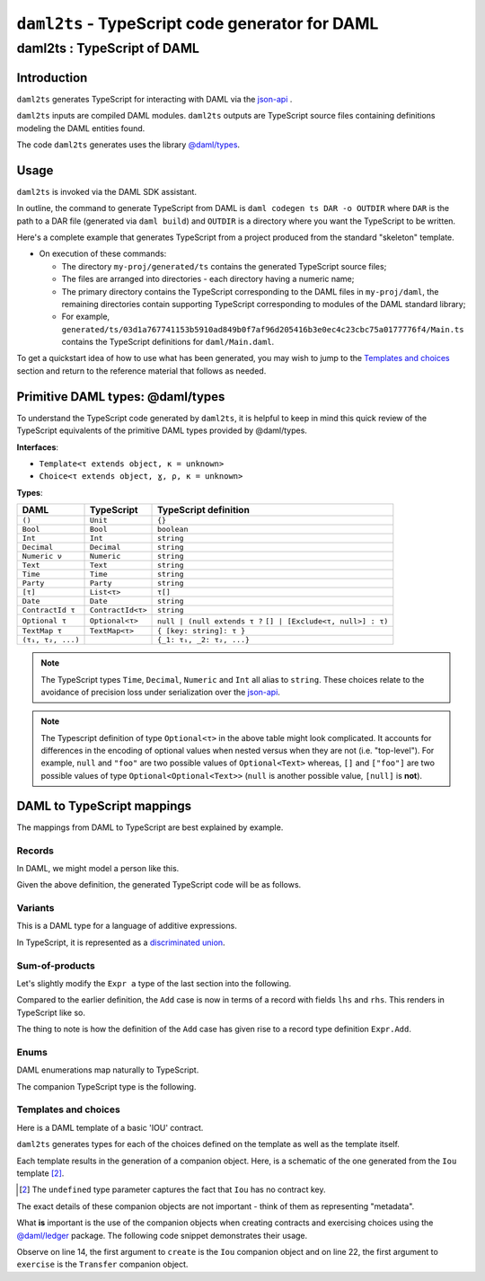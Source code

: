.. Copyright (c) 2020 The DAML Authors. All rights reserved.
.. SPDX-License-Identifier: Apache-2.0

``daml2ts`` - TypeScript code generator for DAML
################################################

daml2ts : TypeScript of DAML
============================

Introduction
------------

``daml2ts`` generates TypeScript for interacting with DAML via the `json-api <../json-api/index.html>`_ .

``daml2ts`` inputs are compiled DAML modules. ``daml2ts`` outputs are TypeScript source files containing definitions modeling the DAML entities found.

The code ``daml2ts`` generates uses the library `@daml/types <https://github.com/digital-asset/daml/tree/master/language-support/ts/daml-types>`_.

Usage
-----

``daml2ts`` is invoked via the DAML SDK assistant.

In outline, the command to generate TypeScript from DAML is ``daml codegen ts DAR -o OUTDIR`` where ``DAR`` is the path to a DAR file (generated via ``daml build``) and ``OUTDIR`` is a directory where you want the TypeScript to be written.

Here's a complete example that generates TypeScript from a project produced from the standard "skeleton" template.

.. code-block:: bash
   :linenos:

   daml new my-proj skeleton # Create a new project based off the skeleton template
   cd my-proj # Enter the newly created project directory
   daml build  # Compile the project's DAML files into a DAR
   daml codegen ts .daml/dist/my-proj-0.0.1.dar -o generated/ts # Generate Typescript from the DAR

- On execution of these commands:

  - The directory ``my-proj/generated/ts`` contains the generated TypeScript source files;
  - The files are arranged into directories - each directory having a numeric name;
  - The primary directory contains the TypeScript corresponding to the DAML files in ``my-proj/daml``, the remaining directories contain supporting TypeScript corresponding to modules of the DAML standard library;
  - For example, ``generated/ts/03d1a767741153b5910ad849b0f7af96d205416b3e0ec4c23cbc75a0177776f4/Main.ts`` contains the TypeScript definitions for ``daml/Main.daml``.

To get a quickstart idea of how to use what has been generated, you may wish to jump to the `Templates and choices`_ section and return to the reference material that follows as needed.

Primitive DAML types: @daml/types
---------------------------------

To understand the TypeScript code generated by ``daml2ts``, it is helpful to keep in mind this quick review of the TypeScript equivalents of the primitive DAML types provided by @daml/types.

**Interfaces**:

- ``Template<τ extends object, κ = unknown>``
- ``Choice<τ extends object, ɣ, ρ, κ = unknown>``

**Types**:

+-------------------+-------------------+----------------------------------+
| DAML              | TypeScript        | TypeScript definition            |
+===================+===================+==================================+
| ``()``            | ``Unit``          | ``{}``                           |
+-------------------+-------------------+----------------------------------+
| ``Bool``          | ``Bool``          | ``boolean``                      |
+-------------------+-------------------+----------------------------------+
| ``Int``           | ``Int``           | ``string``                       |
+-------------------+-------------------+----------------------------------+
| ``Decimal``       | ``Decimal``       | ``string``                       |
+-------------------+-------------------+----------------------------------+
| ``Numeric ν``     | ``Numeric``       | ``string``                       |
+-------------------+-------------------+----------------------------------+
| ``Text``          | ``Text``          | ``string``                       |
+-------------------+-------------------+----------------------------------+
| ``Time``          | ``Time``          | ``string``                       |
+-------------------+-------------------+----------------------------------+
| ``Party``         | ``Party``         | ``string``                       |
+-------------------+-------------------+----------------------------------+
| ``[τ]``           | ``List<τ>``       | ``τ[]``                          |
+-------------------+-------------------+----------------------------------+
| ``Date``          | ``Date``          | ``string``                       |
+-------------------+-------------------+----------------------------------+
| ``ContractId τ``  | ``ContractId<τ>`` | ``string``                       |
+-------------------+-------------------+----------------------------------+
| ``Optional τ``    | ``Optional<τ>``   | ``null | (null extends τ ?``     |
|                   |                   | ``[] | [Exclude<τ, null>] : τ)`` |
+-------------------+-------------------+----------------------------------+
| ``TextMap τ``     | ``TextMap<τ>``    | ``{ [key: string]: τ }``         |
+-------------------+-------------------+----------------------------------+
| ``(τ₁, τ₂, ...)`` |                   | ``{_1: τ₁, _2: τ₂, ...}``        |
+-------------------+-------------------+----------------------------------+

.. note::
   The TypeScript types ``Time``, ``Decimal``, ``Numeric`` and ``Int`` all alias to ``string``. These choices relate to the avoidance of precision loss under serialization over the `json-api <../json-api/index.html>`_.

.. note::
   The Typescript definition of type ``Optional<τ>`` in the above table might look complicated. It accounts for differences in the encoding of optional values when nested versus when they are not (i.e. "top-level"). For example, ``null`` and ``"foo"`` are two possible values of ``Optional<Text>`` whereas, ``[]`` and ``["foo"]`` are two possible values of type ``Optional<Optional<Text>>`` (``null`` is another possible value, ``[null]`` is **not**).

DAML to TypeScript mappings
---------------------------

The mappings from DAML to TypeScript are best explained by example.

Records
~~~~~~~

In DAML, we might model a person like this.

.. code-block:: daml
   :linenos:

   data Person =
     Person with
       name: Text
       party: Party
       age: Int

Given the above definition, the generated TypeScript code will be as follows.

.. code-block:: typescript
   :linenos:

   type Person = {
     name: string;
     party: daml.Party;
     age: daml.Int;
   }

Variants
~~~~~~~~

This is a DAML type for a language of additive expressions.

.. code-block:: daml
   :linenos:

   data Expr a =
       Lit a
     | Var Text
     | Add (Expr a, Expr a)

In TypeScript, it is represented as a `discriminated union <https://www.typescriptlang.org/docs/handbook/advanced-types.html#discriminated-unions>`_.

.. code-block:: typescript
   :linenos:

   type Expr<a> =
     |  { tag: 'Lit'; value: a }
     |  { tag: 'Var'; value: string }
     |  { tag: 'Add'; value: {_1: Expr<a>, _2: Expr<a>} }

Sum-of-products
~~~~~~~~~~~~~~~~

Let's slightly modify the ``Expr a`` type of the last section into the following.

.. code-block:: daml
   :linenos:

   data Expr a =
       Lit a
     | Var Text
     | Add {lhs: Expr a, rhs: Expr a}

Compared to the earlier definition, the ``Add`` case is now in terms of a record with fields ``lhs`` and ``rhs``. This renders in TypeScript like so.

.. code-block:: typescript
   :linenos:

   type Expr<a> =
     |  { tag: 'Lit2'; value: a }
     |  { tag: 'Var2'; value: string }
     |  { tag: 'Add'; value: Expr.Add<a> }

   namespace Expr {
     type Add<a> = {
       lhs: Expr<a>;
       rhs: Expr<a>;
     }
   }

The thing to note is how the definition of the ``Add`` case has given rise to a record type definition ``Expr.Add``.

Enums
~~~~~

DAML enumerations map naturally to TypeScript.

.. code-block:: daml
   :linenos:

   data Color = Red | Blue | Yellow

The companion TypeScript type is the following.

.. code-block:: typescript
   :linenos:

   enum Color {
     Red = 'Red',
     Blue = 'Blue',
     Yellow = 'Yellow',
   }

Templates and choices
~~~~~~~~~~~~~~~~~~~~~

Here is a DAML template of a basic 'IOU' contract.

.. code-block:: daml
   :linenos:

   template Iou
     with
       issuer: Party
       owner: Party
       currency: Text
       amount: Decimal
     where
       signatory issuer
       choice Transfer: ContractId Iou
         with
           newOwner: Party
         controller owner
         do
           create this with owner = newOwner

``daml2ts`` generates types for each of the choices defined on the template as well as the template itself.

.. code-block:: typescript
   :linenos:

   type Transfer = {
     newOwner: daml.Party;
   }

   type Iou = {
     issuer: daml.Party;
     owner: daml.Party;
     currency: string;
     amount: daml.Numeric;
   }

Each template results in the generation of a companion object. Here, is a schematic of the one generated from the ``Iou`` template [2]_.

.. code-block:: typescript
   :linenos:

   const Iou: daml.Template<Iou, undefined> & {
     Archive: daml.Choice<Iou, DA_Internal_Template.Archive, {}, undefined>;
     Transfer: daml.Choice<Iou, Transfer, daml.ContractId<Iou>, undefined>;
   } = {
     /* ... */
   }

.. [2] The ``undefined`` type parameter captures the fact that ``Iou`` has no contract key.

The exact details of these companion objects are not important - think of them as representing "metadata".

What **is** important is the use of the companion objects when creating contracts and exercising choices using the `@daml/ledger <https://github.com/digital-asset/daml/tree/master/language-support/ts/daml-ledger>`_ package. The following code snippet demonstrates their usage.

.. code-block:: typescript
   :linenos:

   import Ledger from  '@daml/ledger';
   import * as '03d1a767741153b5910ad849b0f7af96d205416b3e0ec4c23cbc75a0177776f4/Iou';

   const ledger = new Ledger(/* ... */);

   // Contract creation; Bank issues Alice a USD $1MM IOU.

   const iouDetails: Iou = {
     issuer: 'Chase',
     owner: 'Alice',
     currency: 'USD',
     amount: 1000000.0,
   };
   const aliceIouCreateEvent = await ledger.create(Iou, iouDetails);
   const aliceIouContractId = aliceIouCreateEvent.contractId;

   // Choice execution; Alice transfers ownership of the IOU to Bob.

   const transferDetails: Transfer = {
     newOwner: 'Bob',
   }
   const [bobIouContractId, _] = await ledger.exercise(Transfer, aliceIouContractId, transferDetails);

Observe on line 14, the first argument to ``create`` is the ``Iou`` companion object and on line 22, the first argument to ``exercise`` is the ``Transfer`` companion object.
